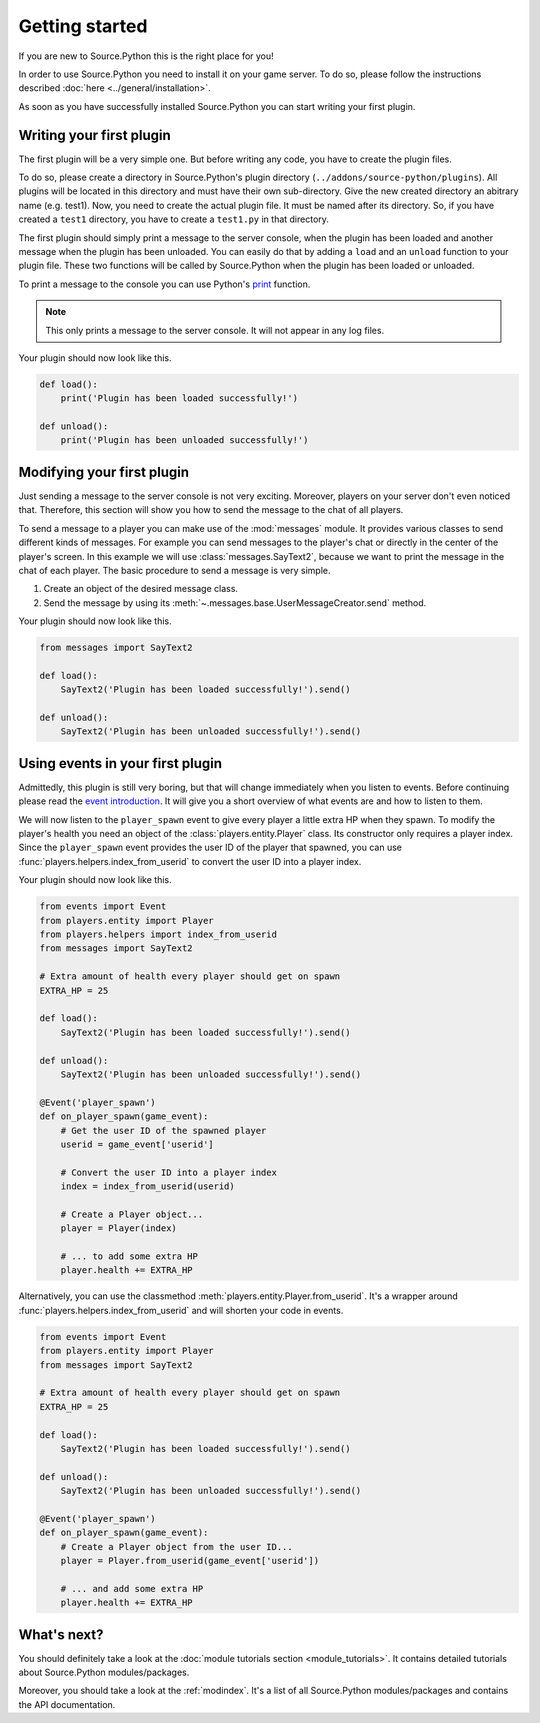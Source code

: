 Getting started
===============

If you are new to Source.Python this is the right place for you!

In order to use Source.Python you need to install it on your game server. To
do so, please follow the instructions described :doc:`here <../general/installation>`.

As soon as you have successfully installed Source.Python you can start writing
your first plugin.


Writing your first plugin
-------------------------

The first plugin will be a very simple one. But before writing any code, you
have to create the plugin files.

To do so, please create a directory in Source.Python's plugin directory
(``../addons/source-python/plugins``). All plugins will be located in this
directory and must have their own sub-directory. Give the new created
directory an abitrary name (e.g. test1). Now, you need to create the actual
plugin file. It must be named after its directory. So, if you have created a
``test1`` directory, you have to create a ``test1.py`` in that directory.

The first plugin should simply print a message to the server console, when the
plugin has been loaded and another message when the plugin has been unloaded.
You can easily do that by adding a ``load`` and an ``unload`` function to your
plugin file. These two functions will be called by Source.Python when the
plugin has been loaded or unloaded.

To print a message to the console you can use Python's
`print <https://docs.python.org/3.4/library/functions.html#print>`_ function.

.. note:: This only prints a message to the server console. It will not appear in any
    log files.

Your plugin should now look like this.

.. code-block:: python

    def load():
        print('Plugin has been loaded successfully!')

    def unload():
        print('Plugin has been unloaded successfully!')


Modifying your first plugin
---------------------------

Just sending a message to the server console is not very exciting. Moreover,
players on your server don't even noticed that. Therefore, this section will
show you how to send the message to the chat of all players.

To send a message to a player you can make use of the :mod:`messages` module.
It provides various classes to send different kinds of messages. For example
you can send messages to the player's chat or directly in the center of the
player's screen. In this example we will use :class:`messages.SayText2`,
because we want to print the message in the chat of each player. The basic
procedure to send a message is very simple.

1. Create an object of the desired message class.
2. Send the message by using its :meth:`~.messages.base.UserMessageCreator.send` method.

Your plugin should now look like this.

.. code-block:: python

    from messages import SayText2

    def load():
        SayText2('Plugin has been loaded successfully!').send()

    def unload():
        SayText2('Plugin has been unloaded successfully!').send()


Using events in your first plugin
---------------------------------

Admittedly, this plugin is still very boring, but that will change immediately
when you listen to events. Before continuing please read the
`event introduction <events.html#introduction>`__. It will give you a short
overview of what events are and how to listen to them.

We will now listen to the ``player_spawn`` event to give every player a little
extra HP when they spawn. To modify the player's health you need an object of
the :class:`players.entity.Player` class. Its constructor only requires
a player index. Since the ``player_spawn`` event provides the user ID of the
player that spawned, you can use :func:`players.helpers.index_from_userid` to
convert the user ID into a player index.

Your plugin should now look like this.

.. code-block:: python

    from events import Event
    from players.entity import Player
    from players.helpers import index_from_userid
    from messages import SayText2

    # Extra amount of health every player should get on spawn
    EXTRA_HP = 25

    def load():
        SayText2('Plugin has been loaded successfully!').send()

    def unload():
        SayText2('Plugin has been unloaded successfully!').send()

    @Event('player_spawn')
    def on_player_spawn(game_event):
        # Get the user ID of the spawned player
        userid = game_event['userid']

        # Convert the user ID into a player index
        index = index_from_userid(userid)

        # Create a Player object...
        player = Player(index)

        # ... to add some extra HP
        player.health += EXTRA_HP


Alternatively, you can use the classmethod
:meth:`players.entity.Player.from_userid`. It's a wrapper around
:func:`players.helpers.index_from_userid` and will shorten your code in
events.

.. code-block:: python

    from events import Event
    from players.entity import Player
    from messages import SayText2

    # Extra amount of health every player should get on spawn
    EXTRA_HP = 25

    def load():
        SayText2('Plugin has been loaded successfully!').send()

    def unload():
        SayText2('Plugin has been unloaded successfully!').send()

    @Event('player_spawn')
    def on_player_spawn(game_event):
        # Create a Player object from the user ID...
        player = Player.from_userid(game_event['userid'])

        # ... and add some extra HP
        player.health += EXTRA_HP


What's next?
------------

You should definitely take a look at the :doc:`module tutorials section <module_tutorials>`.
It contains detailed tutorials about Source.Python modules/packages.

Moreover, you should take a look at the :ref:`modindex`. It's a list of all
Source.Python modules/packages and contains the API documentation.
